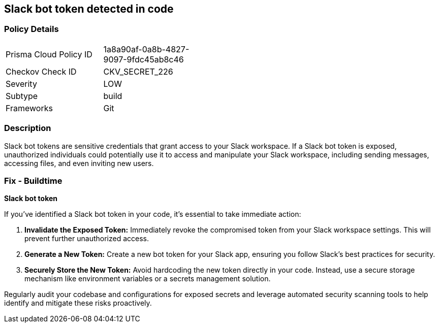 == Slack bot token detected in code


=== Policy Details

[width=45%]
[cols="1,1"]
|===
|Prisma Cloud Policy ID
|1a8a90af-0a8b-4827-9097-9fdc45ab8c46

|Checkov Check ID
|CKV_SECRET_226

|Severity
|LOW

|Subtype
|build

|Frameworks
|Git

|===


=== Description

Slack bot tokens are sensitive credentials that grant access to your Slack workspace. If a Slack bot token is exposed, unauthorized individuals could potentially use it to access and manipulate your Slack workspace, including sending messages, accessing files, and even inviting new users.

=== Fix - Buildtime

*Slack bot token*

If you've identified a Slack bot token in your code, it's essential to take immediate action:

1. **Invalidate the Exposed Token:**  Immediately revoke the compromised token from your Slack workspace settings. This will prevent further unauthorized access.
2. **Generate a New Token:** Create a new bot token for your Slack app, ensuring you follow Slack's best practices for security.
3. **Securely Store the New Token:**  Avoid hardcoding the new token directly in your code. Instead, use a secure storage mechanism like environment variables or a secrets management solution.

Regularly audit your codebase and configurations for exposed secrets and leverage automated security scanning tools to help identify and mitigate these risks proactively. 
